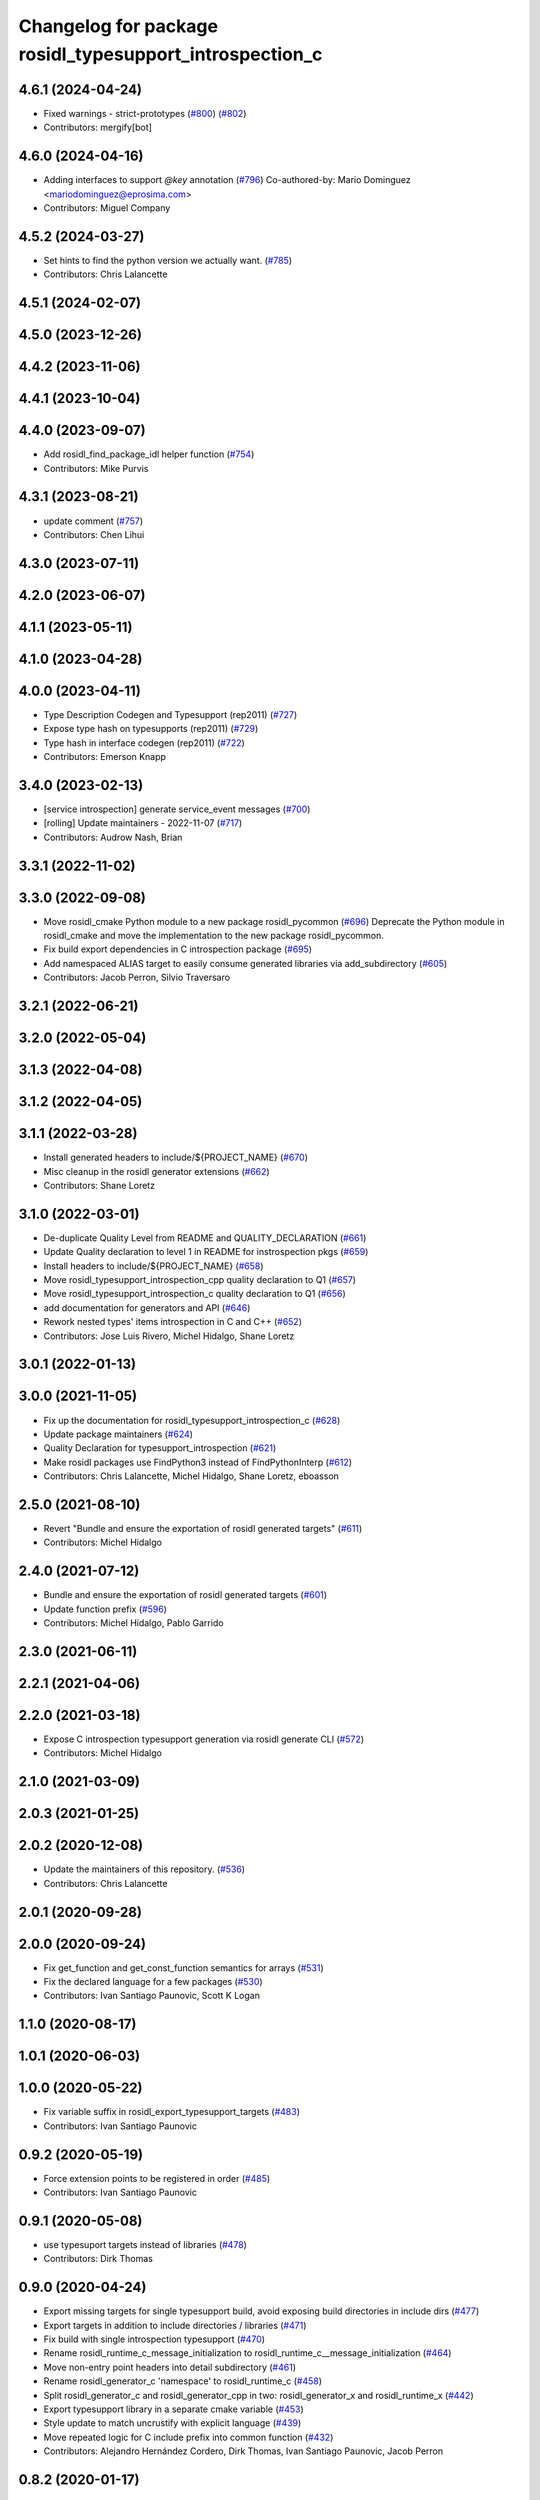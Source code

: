 ^^^^^^^^^^^^^^^^^^^^^^^^^^^^^^^^^^^^^^^^^^^^^^^^^^^^^^^^
Changelog for package rosidl_typesupport_introspection_c
^^^^^^^^^^^^^^^^^^^^^^^^^^^^^^^^^^^^^^^^^^^^^^^^^^^^^^^^

4.6.1 (2024-04-24)
------------------
* Fixed warnings - strict-prototypes (`#800 <https://github.com/ros2/rosidl/issues/800>`_) (`#802 <https://github.com/ros2/rosidl/issues/802>`_)
* Contributors: mergify[bot]

4.6.0 (2024-04-16)
------------------
* Adding interfaces to support `@key` annotation (`#796 <https://github.com/ros2/rosidl/issues/796>`_)
  Co-authored-by: Mario Dominguez <mariodominguez@eprosima.com>
* Contributors: Miguel Company

4.5.2 (2024-03-27)
------------------
* Set hints to find the python version we actually want. (`#785 <https://github.com/ros2/rosidl/issues/785>`_)
* Contributors: Chris Lalancette

4.5.1 (2024-02-07)
------------------

4.5.0 (2023-12-26)
------------------

4.4.2 (2023-11-06)
------------------

4.4.1 (2023-10-04)
------------------

4.4.0 (2023-09-07)
------------------
* Add rosidl_find_package_idl helper function (`#754 <https://github.com/ros2/rosidl/issues/754>`_)
* Contributors: Mike Purvis

4.3.1 (2023-08-21)
------------------
* update comment (`#757 <https://github.com/ros2/rosidl/issues/757>`_)
* Contributors: Chen Lihui

4.3.0 (2023-07-11)
------------------

4.2.0 (2023-06-07)
------------------

4.1.1 (2023-05-11)
------------------

4.1.0 (2023-04-28)
------------------

4.0.0 (2023-04-11)
------------------
* Type Description Codegen and Typesupport  (rep2011) (`#727 <https://github.com/ros2/rosidl/issues/727>`_)
* Expose type hash on typesupports (rep2011) (`#729 <https://github.com/ros2/rosidl/issues/729>`_)
* Type hash in interface codegen (rep2011) (`#722 <https://github.com/ros2/rosidl/issues/722>`_)
* Contributors: Emerson Knapp

3.4.0 (2023-02-13)
------------------
* [service introspection] generate service_event messages (`#700 <https://github.com/ros2/rosidl/issues/700>`_)
* [rolling] Update maintainers - 2022-11-07 (`#717 <https://github.com/ros2/rosidl/issues/717>`_)
* Contributors: Audrow Nash, Brian

3.3.1 (2022-11-02)
------------------

3.3.0 (2022-09-08)
------------------
* Move rosidl_cmake Python module to a new package rosidl_pycommon (`#696 <https://github.com/ros2/rosidl/issues/696>`_)
  Deprecate the Python module in rosidl_cmake and move the implementation to the new package rosidl_pycommon.
* Fix build export dependencies in C introspection package (`#695 <https://github.com/ros2/rosidl/issues/695>`_)
* Add namespaced ALIAS target to easily consume generated libraries via add_subdirectory (`#605 <https://github.com/ros2/rosidl/issues/605>`_)
* Contributors: Jacob Perron, Silvio Traversaro

3.2.1 (2022-06-21)
------------------

3.2.0 (2022-05-04)
------------------

3.1.3 (2022-04-08)
------------------

3.1.2 (2022-04-05)
------------------

3.1.1 (2022-03-28)
------------------
* Install generated headers to include/${PROJECT_NAME} (`#670 <https://github.com/ros2/rosidl/issues/670>`_)
* Misc cleanup in the rosidl generator extensions (`#662 <https://github.com/ros2/rosidl/issues/662>`_)
* Contributors: Shane Loretz

3.1.0 (2022-03-01)
------------------
* De-duplicate Quality Level from README and QUALITY_DECLARATION (`#661 <https://github.com/ros2/rosidl/issues/661>`_)
* Update Quality declaration to level 1 in README for instrospection pkgs (`#659 <https://github.com/ros2/rosidl/issues/659>`_)
* Install headers to include/${PROJECT_NAME} (`#658 <https://github.com/ros2/rosidl/issues/658>`_)
* Move rosidl_typesupport_introspection_cpp quality declaration to Q1 (`#657 <https://github.com/ros2/rosidl/issues/657>`_)
* Move rosidl_typesupport_introspection_c quality declaration to Q1  (`#656 <https://github.com/ros2/rosidl/issues/656>`_)
* add documentation for generators and API (`#646 <https://github.com/ros2/rosidl/issues/646>`_)
* Rework nested types' items introspection in C and C++ (`#652 <https://github.com/ros2/rosidl/issues/652>`_)
* Contributors: Jose Luis Rivero, Michel Hidalgo, Shane Loretz

3.0.1 (2022-01-13)
------------------

3.0.0 (2021-11-05)
------------------
* Fix up the documentation for rosidl_typesupport_introspection_c (`#628 <https://github.com/ros2/rosidl/issues/628>`_)
* Update package maintainers (`#624 <https://github.com/ros2/rosidl/issues/624>`_)
* Quality Declaration for typesupport_introspection (`#621 <https://github.com/ros2/rosidl/issues/621>`_)
* Make rosidl packages use FindPython3 instead of FindPythonInterp (`#612 <https://github.com/ros2/rosidl/issues/612>`_)
* Contributors: Chris Lalancette, Michel Hidalgo, Shane Loretz, eboasson

2.5.0 (2021-08-10)
------------------
* Revert "Bundle and ensure the exportation of rosidl generated targets" (`#611 <https://github.com/ros2/rosidl/issues/611>`_)
* Contributors: Michel Hidalgo

2.4.0 (2021-07-12)
------------------
* Bundle and ensure the exportation of rosidl generated targets (`#601 <https://github.com/ros2/rosidl/issues/601>`_)
* Update function prefix (`#596 <https://github.com/ros2/rosidl/issues/596>`_)
* Contributors: Michel Hidalgo, Pablo Garrido

2.3.0 (2021-06-11)
------------------

2.2.1 (2021-04-06)
------------------

2.2.0 (2021-03-18)
------------------
* Expose C introspection typesupport generation via rosidl generate CLI (`#572 <https://github.com/ros2/rosidl/issues/572>`_)
* Contributors: Michel Hidalgo

2.1.0 (2021-03-09)
------------------

2.0.3 (2021-01-25)
------------------

2.0.2 (2020-12-08)
------------------
* Update the maintainers of this repository. (`#536 <https://github.com/ros2/rosidl/issues/536>`_)
* Contributors: Chris Lalancette

2.0.1 (2020-09-28)
------------------

2.0.0 (2020-09-24)
------------------
* Fix get_function and get_const_function semantics for arrays (`#531 <https://github.com/ros2/rosidl/issues/531>`_)
* Fix the declared language for a few packages (`#530 <https://github.com/ros2/rosidl/issues/530>`_)
* Contributors: Ivan Santiago Paunovic, Scott K Logan

1.1.0 (2020-08-17)
------------------

1.0.1 (2020-06-03)
------------------

1.0.0 (2020-05-22)
------------------
* Fix variable suffix in rosidl_export_typesupport_targets (`#483 <https://github.com/ros2/rosidl/issues/483>`_)
* Contributors: Ivan Santiago Paunovic

0.9.2 (2020-05-19)
------------------
* Force extension points to be registered in order (`#485 <https://github.com/ros2/rosidl/issues/485>`_)
* Contributors: Ivan Santiago Paunovic

0.9.1 (2020-05-08)
------------------
* use typesuport targets instead of libraries (`#478 <https://github.com/ros2/rosidl/issues/478>`_)
* Contributors: Dirk Thomas

0.9.0 (2020-04-24)
------------------
* Export missing targets for single typesupport build, avoid exposing build directories in include dirs (`#477 <https://github.com/ros2/rosidl/issues/477>`_)
* Export targets in addition to include directories / libraries (`#471 <https://github.com/ros2/rosidl/issues/471>`_)
* Fix build with single introspection typesupport (`#470 <https://github.com/ros2/rosidl/issues/470>`_)
* Rename rosidl_runtime_c_message_initialization to rosidl_runtime_c__message_initialization (`#464 <https://github.com/ros2/rosidl/issues/464>`_)
* Move non-entry point headers into detail subdirectory (`#461 <https://github.com/ros2/rosidl/issues/461>`_)
* Rename rosidl_generator_c 'namespace' to rosidl_runtime_c (`#458 <https://github.com/ros2/rosidl/issues/458>`_)
* Split rosidl_generator_c and rosidl_generator_cpp in two: rosidl_generator_x and rosidl_runtime_x (`#442 <https://github.com/ros2/rosidl/issues/442>`_)
* Export typesupport library in a separate cmake variable (`#453 <https://github.com/ros2/rosidl/issues/453>`_)
* Style update to match uncrustify with explicit language (`#439 <https://github.com/ros2/rosidl/issues/439>`_)
* Move repeated logic for C include prefix into common function (`#432 <https://github.com/ros2/rosidl/issues/432>`_)
* Contributors: Alejandro Hernández Cordero, Dirk Thomas, Ivan Santiago Paunovic, Jacob Perron

0.8.2 (2020-01-17)
------------------

0.8.1 (2019-10-23)
------------------
* Add init and fini function for creating introspection messages (`#416 <https://github.com/ros2/rosidl/issues/416>`_)
* Contributors: Karsten Knese

0.8.0 (2019-09-24)
------------------
* [rosidl_typesupport_introspection_c] Use message namespaced type name as function prefix (`#387 <https://github.com/ros2/rosidl/issues/387>`_)
* fix cpp generator and introspection ts for long double (`#383 <https://github.com/ros2/rosidl/issues/383>`_)
* Contributors: Dirk Thomas, Jacob Perron
